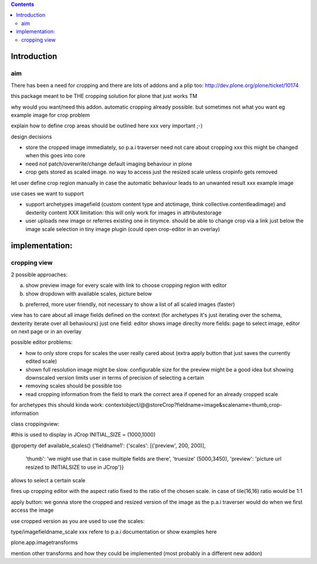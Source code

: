.. contents::

Introduction
============


aim
----

There has been a need for cropping and there are lots of addons and a plip too:
http://dev.plone.org/plone/ticket/10174

this package meant to be THE cropping solution for plone that just works TM


why would you want/need this addon.
automatic cropping already possible. but sometimes not what you want
eg example image for crop problem



explain how to define crop areas should be outlined here
xxx very important ;-)



design decisions

* store the cropped image immediately, so p.a.i traverser need not care about cropping
  xxx this might be changed when this goes into core
* need not patch/overwrite/change default imaging behaviour in plone
* crop gets stored as scaled image. no way to access just the resized scale unless cropinfo gets removed


let user define crop region manually in case the automatic behaviour leads to an unwanted result
xxx example image



use cases we want to support

* support archetypes imagefield (custom content type and atctimage, think collective.contentleadimage) and dexterity content
  XXX limitation: this will only work for images in attributestorage

* user uploads new image or referres existing one in tinymce.
  should be able to change crop via a link just below the image scale selection in tiny image plugin (could open crop-editor in an overlay)






implementation:
===============

cropping view
-------------


2 possible approaches:

a) show preview image for every scale with link to choose cropping region with editor
b) show dropdown with available scales, picture below

b) preferred, more user friendly, not necessary to show a list of all scaled images (faster)


view has to care about all image fields defined on the context (for archetypes it's just iterating over the schema, dexterity iterate over all behaviours)
just one field: editor shows image direclty
more fields: page to select image, editor on next page or in an overlay


possible editor problems:

* how to only store crops for scales the user really cared about
  (extra apply button that just saves the currently edited scale)

* shown full resolution image might be slow.
  configurable size for the preview might be a good idea
  but showing downscaled version limits user in terms of precision of selecting a certain

* removing scales should be possible too

* read cropping information from the field to mark the correct area if opened for an already cropped scale



for archetypes this should kinda work:
contextobject/@@storeCrop?fieldname=image&scalename=thumb,crop-information



class croppingview:

#this is used to display in JCrop
INITIAL_SIZE = (1000,1000)

@property
def available_scales()
{'fieldname1': {'scales': [('preview', 200, 200)],
                 'thumb': 'we might use that in case multiple fields are there',
                 'truesize' (5000,3450),
                 'preview': 'picture url resized to INITIALSIZE to use in JCrop'}}





allows to select a certain scale

fires up cropping editor with the aspect ratio fixed to the ratio of the chosen scale.
in case of tile(16,16) ratio would be 1:1

apply button:
we gonna store the cropped and resized version of the image as the p.a.i traverser would do when we first access the image





use cropped version as you are used to use the scales::

type/imagefieldname_scale
xxx refere to p.a.i documentation or show examples here


plone.app.imagetransforms



mention other transforms and how they could be implemented (most probably in a different new addon)